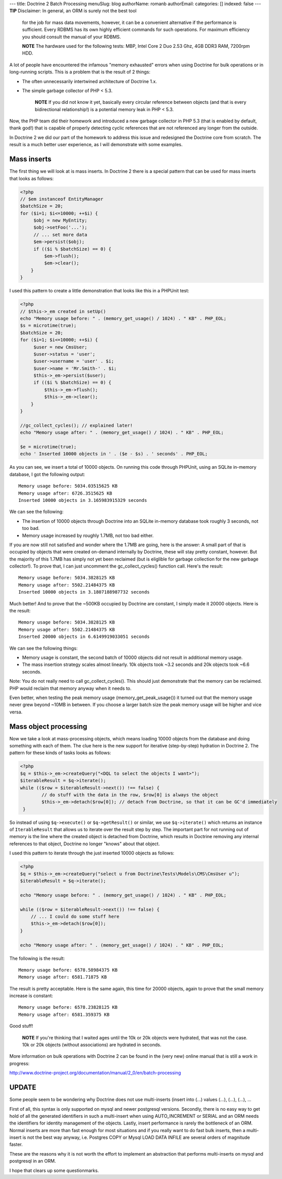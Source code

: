 ---
title: Doctrine 2 Batch Processing
menuSlug: blog
authorName: romanb 
authorEmail: 
categories: []
indexed: false
---
**TIP** Disclaimer: In general, an ORM is surely not the best tool
    for the job for mass data movements, however, it can be a
    convenient alternative if the performance is sufficient. Every
    RDBMS has its own highly efficient commands for such operations.
    For maximum efficiency you should consult the manual of your
    RDBMS.



    **NOTE** The hardware used for the following tests: MBP, Intel Core
    2 Duo 2.53 Ghz, 4GB DDR3 RAM, 7200rpm HDD.


A lot of people have encountered the infamous "memory exhausted"
errors when using Doctrine for bulk operations or in long-running
scripts. This is a problem that is the result of 2 things:


-  The often unnecessarily intertwined architecture of Doctrine
   1.x.
-  The simple garbage collector of PHP < 5.3.

    **NOTE** If you did not know it yet, basically every circular
    reference between objects (and that is every bidirectional
    relationship!) is a potential memory leak in PHP < 5.3.


Now, the PHP team did their homework and introduced a new garbage
collector in PHP 5.3 (that is enabled by default, thank god!) that
is capable of properly detecting cyclic references that are not
referenced any longer from the outside.

In Doctrine 2 we did our part of the homework to address this issue
and redesigned the Doctrine core from scratch. The result is a much
better user experience, as I will demonstrate with some examples.

Mass inserts
------------

The first thing we will look at is mass inserts. In Doctrine 2
there is a special pattern that can be used for mass inserts that
looks as follows:

.. code-block:: php

    <?php
    // $em instanceof EntityManager
    $batchSize = 20;
    for ($i=1; $i<=10000; ++$i) {
         $obj = new MyEntity;
         $obj->setFoo('...');
         // ... set more data
         $em->persist($obj);
         if (($i % $batchSize) == 0) {
             $em->flush();
             $em->clear();
        }
    }

I used this pattern to create a little demonstration that looks
like this in a PHPUnit test:

.. code-block:: php

    <?php
    // $this->_em created in setUp()
    echo "Memory usage before: " . (memory_get_usage() / 1024) . " KB" . PHP_EOL;
    $s = microtime(true);
    $batchSize = 20;
    for ($i=1; $i<=10000; ++$i) {
         $user = new CmsUser;
         $user->status = 'user';
         $user->username = 'user' . $i;
         $user->name = 'Mr.Smith-' . $i;
         $this->_em->persist($user);
         if (($i % $batchSize) == 0) {
             $this->_em->flush();
             $this->_em->clear();
        }
    }
    
    //gc_collect_cycles(); // explained later!
    echo "Memory usage after: " . (memory_get_usage() / 1024) . " KB" . PHP_EOL;
    
    $e = microtime(true);
    echo ' Inserted 10000 objects in ' . ($e - $s) . ' seconds' . PHP_EOL;

As you can see, we insert a total of 10000 objects. On running this
code through PHPUnit, using an SQLite in-memory database, I got the
following output:

::

    Memory usage before: 5034.03515625 KB
    Memory usage after: 6726.3515625 KB
    Inserted 10000 objects in 3.165983915329 seconds

We can see the following:


-  The insertion of 10000 objects through Doctrine into an SQLite
   in-memory database took roughly 3 seconds, not too bad.
-  Memory usage increased by roughly 1.7MB, not too bad either.

If you are now still not satisfied and wonder where the 1.7MB are
going, here is the answer: A small part of that is occupied by
objects that were created on-demand internally by Doctrine, these
will stay pretty constant, however. But the majority of this 1.7MB
has simply not yet been reclaimed (but is eliglible for garbage
collection for the new garbage collector!). To prove that, I can
just uncomment the gc\_collect\_cycles() function call. Here's the
result:

::

    Memory usage before: 5034.3828125 KB
    Memory usage after: 5502.21484375 KB
    Inserted 10000 objects in 3.1807188987732 seconds

Much better! And to prove that the ~500KB occupied by Doctrine are
constant, I simply made it 20000 objects. Here is the result:

::

    Memory usage before: 5034.3828125 KB
    Memory usage after: 5502.21484375 KB
    Inserted 20000 objects in 6.6149919033051 seconds

We can see the following things:


-  Memory usage is constant, the second batch of 10000 objects did
   not result in additional memory usage.
-  The mass insertion strategy scales almost linearly. 10k objects
   took ~3.2 seconds and 20k objects took ~6.6 seconds.

Note: You do not really need to call gc\_collect\_cycles(). This
should just demonstrate that the memory can be reclaimed. PHP would
reclaim that memory anyway when it needs to.

Even better, when testing the peak memory usage
(memory\_get\_peak\_usage()) it turned out that the memory usage
never grew beyond ~10MB in between. If you choose a larger batch
size the peak memory usage will be higher and vice versa.

Mass object processing
----------------------

Now we take a look at mass-processing objects, which means loading
10000 objects from the database and doing something with each of
them. The clue here is the new support for iterative (step-by-step)
hydration in Doctrine 2. The pattern for these kinds of tasks looks
as follows:

.. code-block:: php

    <?php
    $q = $this->_em->createQuery("<DQL to select the objects I want>");
    $iterableResult = $q->iterate();
    while (($row = $iterableResult->next()) !== false) {
            // do stuff with the data in the row, $row[0] is always the object
            $this->_em->detach($row[0]); // detach from Doctrine, so that it can be GC'd immediately
     }

So instead of using ``$q->execute()`` or ``$q->getResult()`` or
similar, we use ``$q->iterate()`` which returns an instance of
``IterableResult`` that allows us to iterate over the result step
by step. The important part for not running out of memory is the
line where the created object is detached from Doctrine, which
results in Doctrine removing any internal references to that
object, Doctrine no longer "knows" about that object.

I used this pattern to iterate through the just inserted 10000
objects as follows:

.. code-block:: php

    <?php
    $q = $this->_em->createQuery("select u from Doctrine\Tests\Models\CMS\CmsUser u");
    $iterableResult = $q->iterate();
    
    echo "Memory usage before: " . (memory_get_usage() / 1024) . " KB" . PHP_EOL;
    
    while (($row = $iterableResult->next()) !== false) {
        // ... I could do some stuff here
        $this->_em->detach($row[0]);
    }
    
    echo "Memory usage after: " . (memory_get_usage() / 1024) . " KB" . PHP_EOL;

The following is the result:

::

    Memory usage before: 6578.58984375 KB
    Memory usage after: 6581.71875 KB

The result is pretty acceptable. Here is the same again, this time
for 20000 objects, again to prove that the small memory increase is
constant:

::

    Memory usage before: 6578.23828125 KB 
    Memory usage after: 6581.359375 KB

Good stuff!

    **NOTE** If you're thinking that I waited ages until the 10k or 20k
    objects were hydrated, that was not the case. 10k or 20k objects
    (without associations) are hydrated in seconds.


More information on bulk operations with Doctrine 2 can be found in
the (very new) online manual that is still a work in progress:

http://www.doctrine-project.org/documentation/manual/2\_0/en/batch-processing

UPDATE
------

Some people seem to be wondering why Doctrine does not use
multi-inserts (insert into (...) values (...), (...), (...), ...

First of all, this syntax is only supported on mysql and newer
postgresql versions. Secondly, there is no easy way to get hold of
all the generated identifiers in such a multi-insert when using
AUTO\_INCREMENT or SERIAL and an ORM needs the identifiers for
identity management of the objects. Lastly, insert performance is
rarely the bottleneck of an ORM. Normal inserts are more than fast
enough for most situations and if you really want to do fast bulk
inserts, then a multi-insert is not the best way anyway, i.e.
Postgres COPY or Mysql LOAD DATA INFILE are several orders of
magnitude faster.

These are the reasons why it is not worth the effort to implement
an abstraction that performs multi-inserts on mysql and postgresql
in an ORM.

I hope that clears up some questionmarks.
